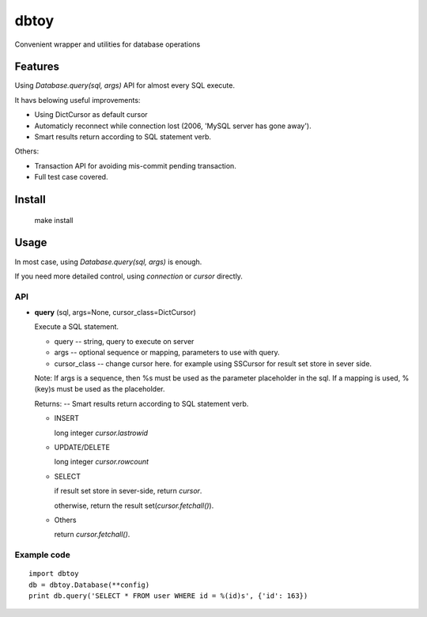 dbtoy
=====

Convenient wrapper and utilities for database operations

.. images:: https://travis-ci.org/hustxxb/dbtoy.png?branch=master

Features
--------

Using `Database.query(sql, args)` API for almost every SQL execute.

It havs belowing useful improvements:

- Using DictCursor as default cursor
- Automaticly reconnect while connection lost (2006, 'MySQL server has gone away').
- Smart results return according to SQL statement verb.

Others:

- Transaction API for avoiding mis-commit pending transaction.
- Full test case covered.

Install
-------

    make install

Usage
-----

In most case, using `Database.query(sql, args)` is enough.

If you need more detailed control, using `connection` or `cursor` directly.

API
~~~

- **query** (sql, args=None, cursor_class=DictCursor)

  Execute a SQL statement.

  - query -- string, query to execute on server

  - args -- optional sequence or mapping, parameters to use with query.

  - cursor_class -- change cursor here. for example using SSCursor for result set store in sever side.

  Note: If args is a sequence, then %s must be used as the parameter placeholder in the sql. If a mapping is used, %(key)s must be used as the placeholder.


  Returns: -- Smart results return according to SQL statement verb.

  - INSERT

    long integer `cursor.lastrowid`

  - UPDATE/DELETE

    long integer `cursor.rowcount`

  - SELECT

    if result set store in sever-side, return `cursor`.

    otherwise, return the result set(`cursor.fetchall()`).

  - Others

    return `cursor.fetchall()`.



Example code
~~~~~~~~~~~~

::

    import dbtoy
    db = dbtoy.Database(**config)
    print db.query('SELECT * FROM user WHERE id = %(id)s', {'id': 163})

